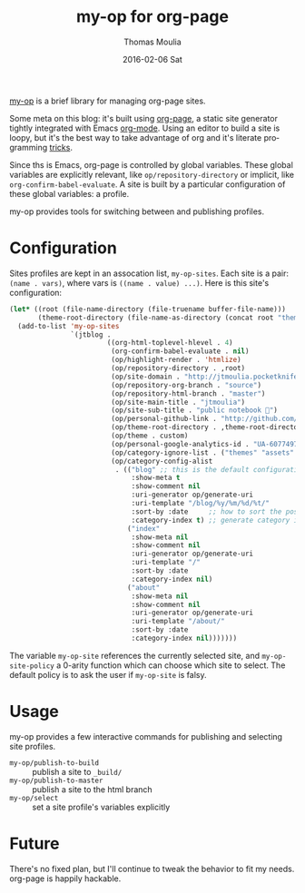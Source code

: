 #+TITLE:       my-op for org-page
#+AUTHOR:      Thomas Moulia
#+EMAIL:       jtmoulia@gmail.com
#+DATE:        2016-02-06 Sat
#+URI:         /blog/%y/%m/%d/%t
#+KEYWORDS:    org, org-page, emacs, blog, elisp
#+TAGS:        emacs, org, elisp
#+LANGUAGE:    en
#+OPTIONS:     H:3 num:nil toc:nil \n:nil ::t |:t ^:nil -:nil f:t *:t <:t
#+DESCRIPTION: my-op, an organizer for org-page sites

[[https://github.com/jtmoulia/dotfiles/blob/master/layers/common/HOME/.emacs.d/private/org-page/packages.el#L24][my-op]] is a brief library for managing org-page sites.

Some meta on this blog: it's built using [[https://github.com/kelvinh/org-page][org-page]], a static site generator
tightly integrated with Emacs [[http://orgmode.org][org-mode]]. Using an editor to build a site is
loopy, but it's the best way to take advantage of org and it's literate
programming [[http://orgmode.org/worg/org-contrib/babel/][tricks]].

Since ths is Emacs, org-page is controlled by global variables. These global
variables are explicitly relevant, like =op/repository-directory= or implicit,
like =org-confirm-babel-evaluate=. A site is built by a particular configuration
of these global variables: a profile.

my-op provides tools for switching between and publishing profiles.

* Configuration

Sites profiles are kept in an assocation list, =my-op-sites=. Each site is a
pair: =(name . vars)=, where vars is =((name . value) ...)=. Here is this site's
configuration:

#+begin_src emacs-lisp :exports code
  (let* ((root (file-name-directory (file-truename buffer-file-name)))
         (theme-root-directory (file-name-as-directory (concat root "themes"))))
    (add-to-list 'my-op-sites
                 `(jtblog .
                          ((org-html-toplevel-hlevel . 4)
                           (org-confirm-babel-evaluate . nil)
                           (op/highlight-render . 'htmlize)
                           (op/repository-directory . ,root)
                           (op/site-domain . "http://jtmoulia.pocketknife.io")
                           (op/repository-org-branch . "source")
                           (op/repository-html-branch . "master")
                           (op/site-main-title . "jtmoulia")
                           (op/site-sub-title . "public notebook 📓")
                           (op/personal-github-link . "http://github.com/jtmoulia")
                           (op/theme-root-directory . ,theme-root-directory)
                           (op/theme . custom)
                           (op/personal-google-analytics-id . "UA-60774978-1")
                           (op/category-ignore-list . ("themes" "assets" "_build"))
                           (op/category-config-alist
                            . (("blog" ;; this is the default configuration
                                :show-meta t
                                :show-comment nil
                                :uri-generator op/generate-uri
                                :uri-template "/blog/%y/%m/%d/%t/"
                                :sort-by :date     ;; how to sort the posts
                                :category-index t) ;; generate category index or not
                               ("index"
                                :show-meta nil
                                :show-comment nil
                                :uri-generator op/generate-uri
                                :uri-template "/"
                                :sort-by :date
                                :category-index nil)
                               ("about"
                                :show-meta nil
                                :show-comment nil
                                :uri-generator op/generate-uri
                                :uri-template "/about/"
                                :sort-by :date
                                :category-index nil)))))))
#+end_src

The variable =my-op-site= references the currently selected site, and
=my-op-site-policy= a 0-arity function which can choose which site to
select. The default policy is to ask the user if =my-op-site= is falsy.

* Usage

my-op provides a few interactive commands for publishing and selecting site
profiles.

- =my-op/publish-to-build= :: publish a site to =_build/=
- =my-op/publish-to-master= :: publish a site to the html branch
- =my-op/select= :: set a site profile's variables explicitly

* Future

There's no fixed plan, but I'll continue to tweak the behavior to fit my needs.
org-page is happily hackable.

